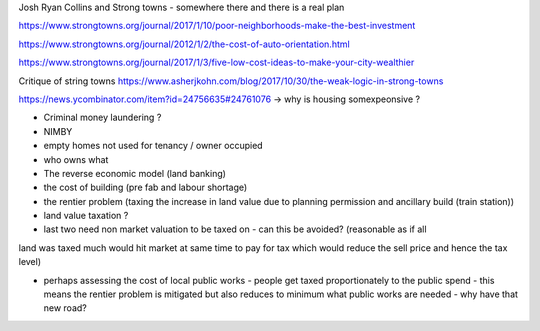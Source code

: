 Josh Ryan Collins and Strong towns - somewhere there and there is a real plan


https://www.strongtowns.org/journal/2017/1/10/poor-neighborhoods-make-the-best-investment

https://www.strongtowns.org/journal/2012/1/2/the-cost-of-auto-orientation.html

https://www.strongtowns.org/journal/2017/1/3/five-low-cost-ideas-to-make-your-city-wealthier

Critique of string towns 
https://www.asherjkohn.com/blog/2017/10/30/the-weak-logic-in-strong-towns



https://news.ycombinator.com/item?id=24756635#24761076
-> why is housing somexpeonsive ?

- Criminal money laundering ?
- NIMBY
- empty homes not used for tenancy / owner occupied
- who owns what

- The reverse economic model (land banking)

- the cost of building (pre fab and labour shortage)

- the rentier problem (taxing the increase in land value due to planning permission and ancillary build (train station))

- land value taxation ? 

- last two need non market valuation to be taxed on - can this be avoided? (reasonable as if all
land was taxed much would hit market at same time to pay for tax which would reduce the sell price and hence the tax level)

- perhaps assessing the cost of local public works - people get taxed proportionately to the public spend - this means the rentier problem is mitigated but also reduces to minimum what public works are needed - why have that new road? 
